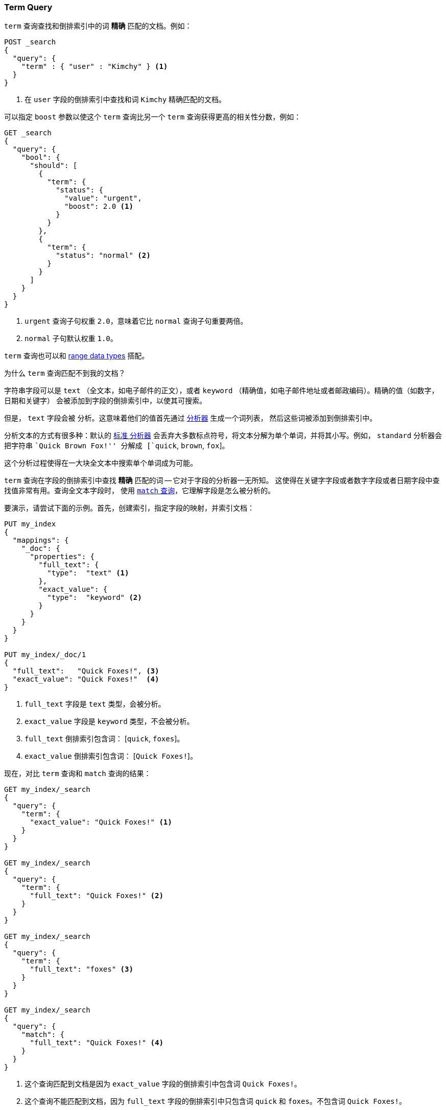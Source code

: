 [[query-dsl-term-query]]
=== Term Query

`term` 查询查找和倒排索引中的词 *精确* 匹配的文档。例如：

[source,js]
--------------------------------------------------
POST _search
{
  "query": {
    "term" : { "user" : "Kimchy" } <1>
  }
}
--------------------------------------------------
// CONSOLE
<1> 在 `user` 字段的倒排索引中查找和词 `Kimchy` 精确匹配的文档。

可以指定 `boost` 参数以使这个 `term` 查询比另一个 `term` 查询获得更高的相关性分数，例如：

[source,js]
--------------------------------------------------
GET _search
{
  "query": {
    "bool": {
      "should": [
        {
          "term": {
            "status": {
              "value": "urgent",
              "boost": 2.0 <1>
            }
          }
        },
        {
          "term": {
            "status": "normal" <2>
          }
        }
      ]
    }
  }
}
--------------------------------------------------
// CONSOLE

<1> `urgent` 查询子句权重 `2.0`，意味着它比 `normal` 查询子句重要两倍。
<2> `normal` 子句默认权重 `1.0`。

`term` 查询也可以和 <<range, range data types>> 搭配。

.为什么 `term` 查询匹配不到我的文档？
**************************************************

字符串字段可以是 `text` （全文本，如电子邮件的正文），或者 `keyword`
（精确值，如电子邮件地址或者邮政编码）。精确的值（如数字，日期和关键字）
会被添加到字段的倒排索引中，以使其可搜索。

但是， `text` 字段会被 `分析`。这意味着他们的值首先通过 <<analysis,分析器>> 生成一个词列表，
然后这些词被添加到倒排索引中。

分析文本的方式有很多种：默认的 <<analysis-standard-analyzer,`标准` 分析器>>
会丢弃大多数标点符号，将文本分解为单个单词，并将其小写。例如，
`standard` 分析器会把字符串 ``Quick Brown Fox!'' 分解成 [`quick`, `brown`, `fox`]。

这个分析过程使得在一大块全文本中搜索单个单词成为可能。

`term` 查询在字段的倒排索引中查找 *精确* 匹配的词 -- 它对于字段的分析器一无所知。
这使得在关键字字段或者数字字段或者日期字段中查找值非常有用。查询全文本字段时，
使用 <<query-dsl-match-query,`match` 查询>>，它理解字段是怎么被分析的。


要演示，请尝试下面的示例。首先，创建索引，指定字段的映射，并索引文档：

[source,js]
--------------------------------------------------
PUT my_index
{
  "mappings": {
    "_doc": {
      "properties": {
        "full_text": {
          "type":  "text" <1>
        },
        "exact_value": {
          "type":  "keyword" <2>
        }
      }
    }
  }
}

PUT my_index/_doc/1
{
  "full_text":   "Quick Foxes!", <3>
  "exact_value": "Quick Foxes!"  <4>
}
--------------------------------------------------
// CONSOLE

<1> `full_text` 字段是 `text` 类型，会被分析。
<2> `exact_value` 字段是 `keyword` 类型，不会被分析。
<3> `full_text` 倒排索引包含词： [`quick`, `foxes`]。
<4> `exact_value` 倒排索引包含词： [`Quick Foxes!`]。

现在，对比 `term` 查询和 `match` 查询的结果：

[source,js]
--------------------------------------------------
GET my_index/_search
{
  "query": {
    "term": {
      "exact_value": "Quick Foxes!" <1>
    }
  }
}

GET my_index/_search
{
  "query": {
    "term": {
      "full_text": "Quick Foxes!" <2>
    }
  }
}

GET my_index/_search
{
  "query": {
    "term": {
      "full_text": "foxes" <3>
    }
  }
}

GET my_index/_search
{
  "query": {
    "match": {
      "full_text": "Quick Foxes!" <4>
    }
  }
}
--------------------------------------------------
// CONSOLE
// TEST[continued]

<1> 这个查询匹配到文档是因为 `exact_value` 字段的倒排索引中包含词 `Quick Foxes!`。
<2> 这个查询不能匹配到文档，因为 `full_text` 字段的倒排索引中只包含词 `quick`
    和 `foxes`。不包含词 `Quick Foxes!`。
<3> 在 `full_text` 字段上，对词 `foxes` 做 `term` 查询，能匹配到文档。
<4> 在 `full_text` 字段上做 `match` 查询，首先会分析查询字符串，然后查找包含 `quick` 或者
    `foxes` 或者这两个词都包含的文档。
**************************************************
